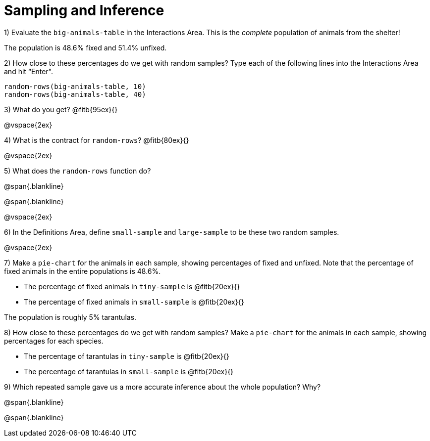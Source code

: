= Sampling and Inference

1) Evaluate the `big-animals-table` in the Interactions Area. This is the _complete_ population of animals from the shelter! 

[.lesson-point]
The population is 48.6% fixed and 51.4% unfixed.

2) How close to these percentages do we get with random samples? Type each of the following lines into the Interactions Area and hit “Enter".
----
random-rows(big-animals-table, 10)
random-rows(big-animals-table, 40)
----
3) What do you get? @fitb{95ex}{}

@vspace{2ex}

4) What is the contract for `random-rows`? @fitb{80ex}{}

@vspace{2ex}

5) What does the `random-rows` function do?

@span{.blankline}

@span{.blankline}

@vspace{2ex}

6) In the Definitions Area, define `small-sample` and `large-sample` to be these two random samples.

@vspace{2ex}

7) Make a `pie-chart` for the animals in each sample, showing percentages of fixed and unfixed. Note that the percentage of fixed animals in the entire populations is 48.6%.

- The percentage of fixed animals in `tiny-sample` is @fitb{20ex}{}
- The percentage of fixed animals in `small-sample` is @fitb{20ex}{}

[.lesson-point]
The population is roughly 5% tarantulas.

8) How close to these percentages do we get with random samples? Make a  `pie-chart` for the animals in each sample, showing percentages for each species.

- The percentage of tarantulas in `tiny-sample` is @fitb{20ex}{}
- The percentage of tarantulas in `small-sample` is @fitb{20ex}{}


9) Which repeated sample gave us a more accurate inference about the whole population? Why?

@span{.blankline}

@span{.blankline}